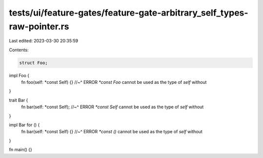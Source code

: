 tests/ui/feature-gates/feature-gate-arbitrary_self_types-raw-pointer.rs
=======================================================================

Last edited: 2023-03-30 20:35:59

Contents:

.. code-block:: rs

    struct Foo;

impl Foo {
    fn foo(self: *const Self) {}
    //~^ ERROR `*const Foo` cannot be used as the type of `self` without
}

trait Bar {
    fn bar(self: *const Self);
    //~^ ERROR `*const Self` cannot be used as the type of `self` without
}

impl Bar for () {
    fn bar(self: *const Self) {}
    //~^ ERROR `*const ()` cannot be used as the type of `self` without
}

fn main() {}


